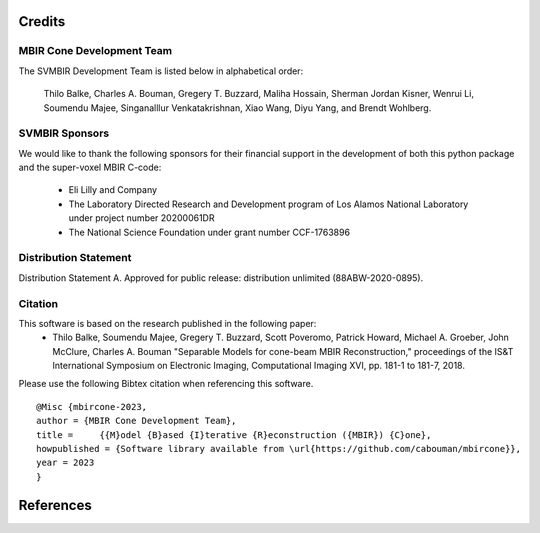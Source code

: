 Credits
=======


MBIR Cone Development Team
--------------------------

The SVMBIR Development Team is listed below in alphabetical order:

    Thilo Balke, Charles A. Bouman, Gregery T. Buzzard, Maliha Hossain, Sherman Jordan Kisner, Wenrui Li, Soumendu Majee, Singanalllur Venkatakrishnan, Xiao Wang, Diyu Yang, and Brendt Wohlberg.


SVMBIR Sponsors
---------------

We would like to thank the following sponsors for their financial support in the development of both this python package and the super-voxel MBIR C-code:

    * Eli Lilly and Company
    * The Laboratory Directed Research and Development program of Los Alamos National Laboratory under project number 20200061DR
    * The National Science Foundation under grant number CCF-1763896


Distribution Statement
----------------------

Distribution Statement A. Approved for public release: distribution unlimited (88ABW-2020-0895).


Citation
--------

This software is based on the research published in the following paper:
    * Thilo Balke, Soumendu Majee, Gregery T. Buzzard, Scott Poveromo, Patrick Howard, Michael A. Groeber, John McClure, Charles A. Bouman "Separable Models for cone-beam MBIR Reconstruction," proceedings of the IS&T International Symposium on Electronic Imaging, Computational Imaging XVI, pp. 181-1 to 181-7, 2018.


Please use the following Bibtex citation when referencing this software.
::

    @Misc {mbircone-2023,
    author = {MBIR Cone Development Team},
    title =	{{M}odel {B}ased {I}terative {R}econstruction ({MBIR}) {C}one},
    howpublished = {Software library available from \url{https://github.com/cabouman/mbircone}},
    year = 2023
    }

References
==========

.. bibliography:: bibtex/ref.bib
   :style: plain
   :labelprefix: A
   :all:
